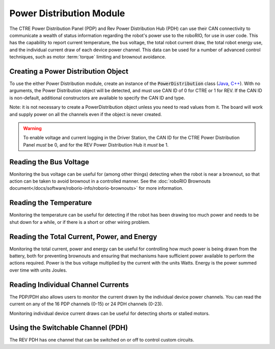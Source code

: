 Power Distribution Module
=========================

The CTRE Power Distribution Panel (PDP) and Rev Power Distribution Hub (PDH) can use their CAN connectivity to communicate a wealth of status information regarding the robot's power use to the roboRIO, for use in user code.  This has the capability to report current temperature, the bus voltage, the total robot current draw, the total robot energy use, and the individual current draw of each device power channel.  This data can be used for a number of advanced control techniques, such as motor  :term:`torque` limiting and brownout avoidance.

Creating a Power Distribution Object
------------------------------------

To use the either Power Distribution module, create an instance of the :code:`PowerDistribution` class (`Java <https://github.wpilib.org/allwpilib/docs/beta/java/edu/wpi/first/wpilibj/PowerDistribution.html>`__, `C++ <https://github.wpilib.org/allwpilib/docs/beta/cpp/classfrc_1_1_power_distribution.html>`__). With no arguments, the Power Distribution object will be detected, and must use CAN ID of 0 for CTRE or 1 for REV. If the CAN ID is non-default, additional constructors are available to specify the CAN ID and type.

.. tabs::

    .. code-tab:: java

        PowerDistribution examplePD = new PowerDistribution();
        PowerDistribution examplePD = new PowerDistribution(0, ModuleType.kCTRE);
        PowerDistribution examplePD = new PowerDistribution(1, ModuleType.kRev);

    .. code-tab:: c++

        PowerDistribution examplePD{};
        PowerDistribution examplePD{0, frc::PowerDistribution::ModuleType::kCTRE};
        PowerDistribution examplePD{1, frc::PowerDistribution::ModuleType::kRev};

Note: it is not necessary to create a PowerDistribution object unless you need to read values from it. The board will work and supply power on all the channels even if the object is never created.

.. warning:: To enable voltage and current logging in the Driver Station, the CAN ID for the CTRE Power Distribution Panel *must* be 0, and for the REV Power Distribution Hub it *must* be 1.

Reading the Bus Voltage
-----------------------

.. tabs::

   .. group-tab:: Java

      .. remoteliteralinclude:: https://raw.githubusercontent.com/wpilibsuite/allwpilib/435008073cbe56954fda71b8800233bf9d8e1c44/wpilibjExamples/src/main/java/edu/wpi/first/wpilibj/examples/canpdp/Robot.java
         :language: java
         :lines: 26-29
         :linenos:
         :lineno-start: 26

   .. group-tab:: C++

      .. remoteliteralinclude:: https://raw.githubusercontent.com/wpilibsuite/allwpilib/435008073cbe56954fda71b8800233bf9d8e1c44/wpilibcExamples/src/main/cpp/examples/CANPDP/cpp/Robot.cpp
         :language: cpp
         :lines: 23-26
         :linenos:
         :lineno-start: 23

    .. code-tab:: java

        double voltage = examplePD.getVoltage();

    .. code-tab:: c++

        double voltage = examplePD.GetVoltage();

Monitoring the bus voltage can be useful for (among other things) detecting when the robot is near a brownout, so that action can be taken to avoid brownout in a controlled manner. See the :doc:`roboRIO Brownouts document</docs/software/roborio-info/roborio-brownouts>` for more information.

Reading the Temperature
-----------------------

.. tabs::

   .. group-tab:: Java

      .. remoteliteralinclude:: https://raw.githubusercontent.com/wpilibsuite/allwpilib/435008073cbe56954fda71b8800233bf9d8e1c44/wpilibjExamples/src/main/java/edu/wpi/first/wpilibj/examples/canpdp/Robot.java
         :language: java
         :lines: 31-33
         :linenos:
         :lineno-start: 31

   .. group-tab:: C++

      .. remoteliteralinclude:: https://raw.githubusercontent.com/wpilibsuite/allwpilib/435008073cbe56954fda71b8800233bf9d8e1c44/wpilibcExamples/src/main/cpp/examples/CANPDP/cpp/Robot.cpp
         :language: cpp
         :lines: 28-30
         :linenos:
         :lineno-start: 28

    .. code-tab:: java

        double temp = examplePD.getTemperature();

    .. code-tab:: c++

        double temp = examplePD.GetTemperature();

Monitoring the temperature can be useful for detecting if the robot has been drawing too much power and needs to be shut down for a while, or if there is a short or other wiring problem.

Reading the Total Current, Power, and Energy
--------------------------------------------

.. tabs::

   .. group-tab:: Java

      .. remoteliteralinclude:: https://raw.githubusercontent.com/wpilibsuite/allwpilib/435008073cbe56954fda71b8800233bf9d8e1c44/wpilibjExamples/src/main/java/edu/wpi/first/wpilibj/examples/canpdp/Robot.java
         :language: java
         :lines: 35-47
         :linenos:
         :lineno-start: 35

   .. group-tab:: C++

      .. remoteliteralinclude:: https://raw.githubusercontent.com/wpilibsuite/allwpilib/435008073cbe56954fda71b8800233bf9d8e1c44/wpilibcExamples/src/main/cpp/examples/CANPDP/cpp/Robot.cpp
         :language: cpp
         :lines: 32-44
         :linenos:
         :lineno-start: 32


    .. code-tab:: java

        double current = examplePD.getTotalCurrent();
        double power = examplePD.getTotalPower();
        double energy = examplePD.getTotalEnergy();

    .. code-tab:: c++

        double current = examplePD.GetTotalCurrent();
        double power = examplePD.GetTotalPower();
        double energy = examplePD.GetTotalEnergy();

Monitoring the total current, power and energy can be useful for controlling how much power is being drawn from the battery, both for preventing brownouts and ensuring that mechanisms have sufficient power available to perform the actions required. Power is the bus voltage multiplied by the current with the units Watts. Energy is the power summed over time with units Joules.

Reading Individual Channel Currents
-----------------------------------

The PDP/PDH also allows users to monitor the current drawn by the individual device power channels.  You can read the current on any of the 16 PDP channels (0-15) or 24 PDH channels (0-23).

.. tabs::

   .. group-tab:: Java

      .. remoteliteralinclude:: https://raw.githubusercontent.com/wpilibsuite/allwpilib/435008073cbe56954fda71b8800233bf9d8e1c44/wpilibjExamples/src/main/java/edu/wpi/first/wpilibj/examples/canpdp/Robot.java
         :language: java
         :lines: 20-24
         :linenos:
         :lineno-start: 20

   .. group-tab:: C++

      .. remoteliteralinclude:: https://raw.githubusercontent.com/wpilibsuite/allwpilib/435008073cbe56954fda71b8800233bf9d8e1c44/wpilibcExamples/src/main/cpp/examples/CANPDP/cpp/Robot.cpp
         :language: cpp
         :lines: 17-21
         :linenos:
         :lineno-start: 17

    .. code-tab:: java

        double current = examplePD.getCurrent(0);

    .. code-tab:: c++

        double current = examplePD.GetCurrent(0);

Monitoring individual device current draws can be useful for detecting shorts or stalled motors.

Using the Switchable Channel (PDH)
----------------------------------

The REV PDH has one channel that can be switched on or off to control custom circuits.

.. tabs::

    .. code-tab:: java

        examplePD.setSwitchableChannel(true);
        examplePD.setSwitchableChannel(false);

    .. code-tab:: c++

        examplePD.SetSwitchableChannel(true);
        examplePD.SetSwitchableChannel(false);
